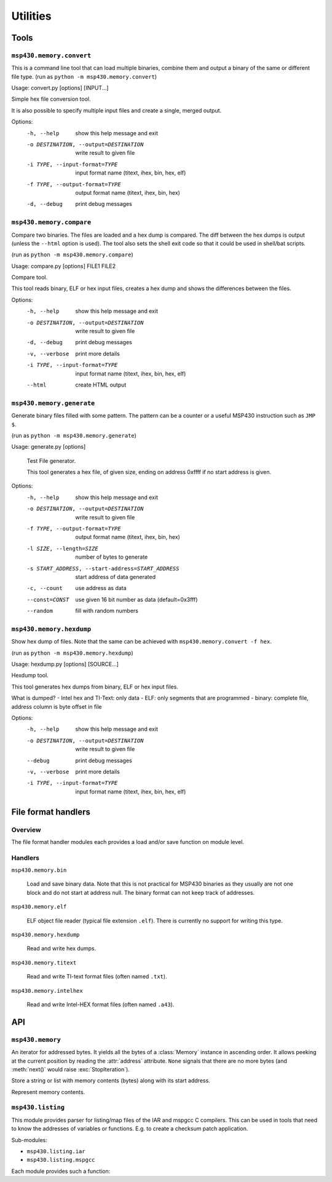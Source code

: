===========
 Utilities
===========

Tools
=====
``msp430.memory.convert``
-------------------------

This is a command line tool that can load multiple binaries, combine them and
output a binary of the same or different file type.
(run as ``python -m msp430.memory.convert``)

Usage: convert.py [options] [INPUT...]

Simple hex file conversion tool.

It is also possible to specify multiple input files and create a single,
merged output.

Options:
  -h, --help            show this help message and exit
  -o DESTINATION, --output=DESTINATION
                        write result to given file
  -i TYPE, --input-format=TYPE
                        input format name (titext, ihex, bin, hex, elf)
  -f TYPE, --output-format=TYPE
                        output format name (titext, ihex, bin, hex)
  -d, --debug           print debug messages


``msp430.memory.compare``
-------------------------
Compare two binaries. The files are loaded and a hex dump is compared. The diff
between the hex dumps is output (unless the ``--html`` option is used). The
tool also sets the shell exit code so that it could be used in shell/bat
scripts.

(run as ``python -m msp430.memory.compare``)

Usage: compare.py [options] FILE1 FILE2

Compare tool.

This tool reads binary, ELF or hex input files, creates a hex dump and shows
the differences between the files.


Options:
  -h, --help            show this help message and exit
  -o DESTINATION, --output=DESTINATION
                        write result to given file
  -d, --debug           print debug messages
  -v, --verbose         print more details
  -i TYPE, --input-format=TYPE
                        input format name (titext, ihex, bin, hex, elf)
  --html                create HTML output

``msp430.memory.generate``
--------------------------
Generate binary files filled with some pattern. The pattern can be a counter or
a useful MSP430 instruction such as ``JMP $``.

(run as ``python -m msp430.memory.generate``)

Usage:     generate.py [options]

    Test File generator.

    This tool generates a hex file, of given size, ending on address
    0xffff if no start address is given.

Options:
  -h, --help            show this help message and exit
  -o DESTINATION, --output=DESTINATION
                        write result to given file
  -f TYPE, --output-format=TYPE
                        output format name (titext, ihex, bin, hex)
  -l SIZE, --length=SIZE
                        number of bytes to generate
  -s START_ADDRESS, --start-address=START_ADDRESS
                        start address of data generated
  -c, --count           use address as data
  --const=CONST         use given 16 bit number as data (default=0x3fff)
  --random              fill with random numbers


``msp430.memory.hexdump``
-------------------------
Show hex dump of files. Note that the same can be achieved with
``msp430.memory.convert -f hex``.

(run as ``python -m msp430.memory.hexdump``)

Usage: hexdump.py [options] [SOURCE...]

Hexdump tool.

This tool generates hex dumps from binary, ELF or hex input files.

What is dumped?
- Intel hex and TI-Text: only data
- ELF: only segments that are programmed
- binary: complete file, address column is byte offset in file

Options:
  -h, --help            show this help message and exit
  -o DESTINATION, --output=DESTINATION
                        write result to given file
  --debug               print debug messages
  -v, --verbose         print more details
  -i TYPE, --input-format=TYPE
                        input format name (titext, ihex, bin, hex, elf)

File format handlers
====================

Overview
--------
The file format handler modules each provides a load and/or save function on
module level.

.. function:: load(filelike)

    :param filelike: A file like object that is used to write the data.
    :return: :class:`msp430.memory.Memory` instance with the contents loaded from the fike like object.

    Read from a file like object and fill in the contents to a memory object.
    The file like should typically be a file opened for reading in binary
    mode.

.. function:: save(memory, filelike)

    :param memory: :class:`msp430.memory.Memory` instance with the contents loaded from the fike like object.
    :param filelike: A file like object that is used to write the data.

    Write the contents of the memory object to the given file like object. This
    should typically be a file opened for writing in binary mode.

Handlers
--------
``msp430.memory.bin``

    .. module:: msp430.memory.bin

    Load and save binary data. Note that this is not practical for MSP430 binaries
    as they usually are not one block and do not start at address null. The binary
    format can not keep track of addresses.

``msp430.memory.elf``

    ELF object file reader (typical file extension ``.elf``). There is
    currently no support for writing this type.

``msp430.memory.hexdump``

    Read and write hex dumps.

``msp430.memory.titext``

    Read and write TI-text format files (often named ``.txt``).

``msp430.memory.intelhex``

    Read and write Intel-HEX format files (often named ``.a43``).

API
===

``msp430.memory``
-----------------
.. module:: msp430.memory

.. class:: DataStream(object)

    An iterator for addressed bytes. It yields all the bytes of a
    :class:`Memory` instance in ascending order. It allows peeking at the
    current position by reading the :attr:`address` attribute. ``None`` signals
    that there are no more bytes (and :meth:`next()` would raise
    :exc:`StopIteration`).

    .. method:: __init__(self, memory)

        Initialize the iterator. The data from the given memory instance is
        streamed.

    .. method:: next()

        Gets next tuple (address, byte) from the iterator.

    .. attribute:: address

        The address of the byte that will be returned by :meth:`next()`.


.. function:: stream_merge(\*streams)

    :param streams: Any number of :class:`DataStream` instances.

    Merge multiple streams of addressed bytes. If data is overlapping, take
    it from the later stream in the list.


.. class:: Segment(object)

    Store a string or list with memory contents (bytes) along with its start
    address.

    .. method:: __init__(startaddress = 0, data=None)

        :param startaddress: Address of 1st byte in data.
        :param data: Byte string.

        Initialize a new segment that starts at given address, containing the
        given data.

    .. method:: __getitem__(index)

        :param index: Index of byte to get.
        :return: A byte string with one byte.
        :raises IndexError: offset > length of data

        Read a byte from the segment. The offset is 0 for the 1st byte in the
        block.

    .. method:: __len__()

        Return the number of bytes in the segment.

    .. method:: __cmp__(other)

        Compare two segments. Implemented to support sorting a list of segments
        by address.

.. class:: Memory(object)

    Represent memory contents.

    .. method:: __init__()

        Initialize an empty memory object.

    .. method:: append(segment)

        :param segment: A :class:`Segment` instance.

        Append a segment to the internal list. Note that there is no check for
        overlapping data.

    .. method:: __getitem__(index)

        :return: :class:`Segment` instance
        :raises IndexError: index > number of segments

        Get a segment from the internal list.

    .. method:: __len__()

        :return: Number of segments in the internal list.


    .. method:: get_range(fromadr, toadr, fill='\xff')

        :param fromadr: Start address (including).
        :param toadr: End address (including).
        :param fill: Fill value (a byte).
        :return: A byte string covering the given memory range.

        Get a range of bytes from the memory. Unavailable values are filled
        with ``fill`` (default 0xff).

    .. method:: get(address, size)

        :param address: Start address of block to read.
        :param size: Size of the of block to read.
        :return: A byte string covering the given memory range.
        :exception ValueError: unavailable addresses are tried to read.

        Get a range of bytes from the memory.

     .. method:: set(address, contents)

        :param address: Start address of block to read.
        :param contents: Bytes to write to the memory.
        :exception ValueError: Writing to an undefined memory location.

        Write a range of bytes to the memory. A segment covering the address
        range to be written has to be existent. A :exc:`ValueError` is raised
        if not all data could be written (attention: a part of the data may
        have been written!). The contents may span multiple (existing)
        segments.

    .. method:: merge(other)

        :param other: A Memory instance, its contents is copied to this instance.

        Merge an other memory object into this one. The data is merged: in case
        of overlapping, the data from ``other`` is used. The segments are
        recreated so that consecutive blocks of bytes are each in one segment.


.. function:: load(filename, fileobj=None, format=None)

    :param filename: Name of the file to open
    :param fileobj: None to let this function open the file or an open, seekable file object (typically opened in binary mode).
    :param format: File format name, ``None`` for auto detection.
    :return: Memory object.

    Return a Memory object with the contents of a file.
    File type is determined from extension and/or inspection of content.


.. function:: save(memory, fileobj, format='titext')

    :param fileobj: A writeable file like object (typically opened in binary mode).
    :param format: File format name.

    Save given memory object to file like object.


``msp430.listing``
-----------------
.. module:: msp430.listing

This module provides parser for listing/map files of the IAR and mspgcc C
compilers. This can be used in tools that need to know the addresses of
variables or functions. E.g. to create a checksum patch application.

Sub-modules:

- ``msp430.listing.iar``
- ``msp430.listing.mspgcc``

Each module provides such a function:

.. function:: label_address_map(filename)

    :param filename: Name of a listing or map file.
    :return: A dictionary mapping labels (key) to addresses (values/int).

